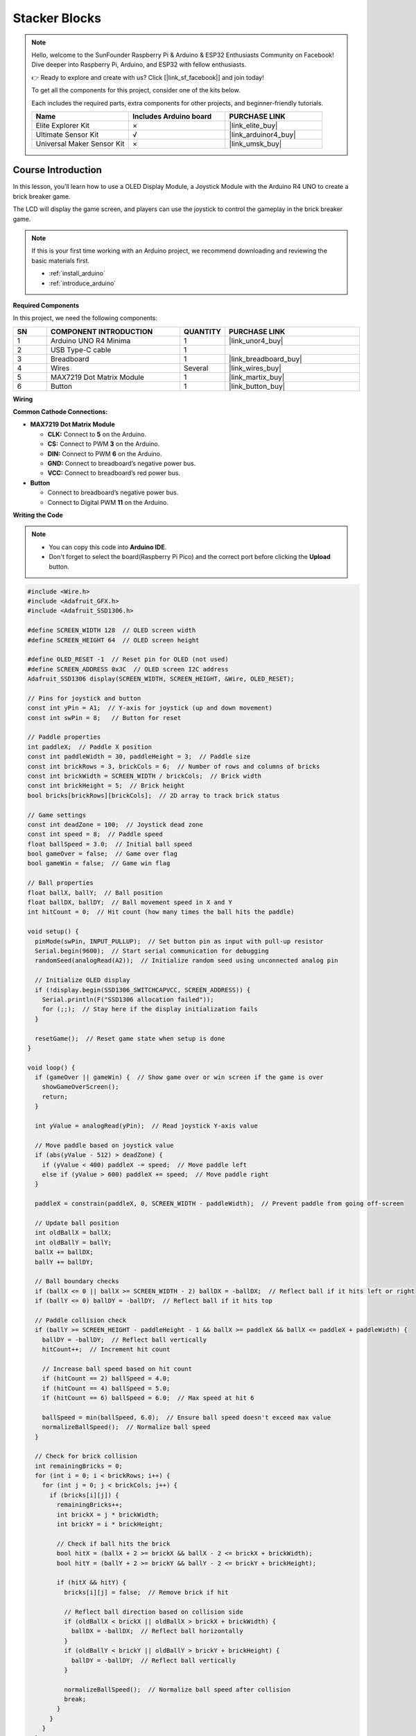 .. _stacker_blocks:

Stacker Blocks
==============================================================
.. note::
  
  Hello, welcome to the SunFounder Raspberry Pi & Arduino & ESP32 Enthusiasts Community on Facebook! Dive deeper into Raspberry Pi, Arduino, and ESP32 with fellow enthusiasts.

  👉 Ready to explore and create with us? Click [|link_sf_facebook|] and join today!

  To get all the components for this project, consider one of the kits below. 

  Each includes the required parts, extra components for other projects, and beginner-friendly tutorials.

  .. list-table::
    :widths: 20 20 20
    :header-rows: 1

    *   - Name	
        - Includes Arduino board
        - PURCHASE LINK
    *   - Elite Explorer Kit	
        - ×
        - |link_elite_buy|
    *   - Ultimate Sensor Kit	
        - √
        - |link_arduinor4_buy|
    *   - Universal Maker Sensor Kit
        - ×
        - |link_umsk_buy|

Course Introduction
------------------------

In this lesson, you’ll learn how to use a OLED Display Module, a Joystick Module with the Arduino R4 UNO to create a brick breaker game. 

The LCD will display the game screen, and players can use the joystick to control the gameplay in the brick breaker game.

.. raw:: html

    <iframe width="700" height="394" src="https://www.youtube.com/embed/HheaU9hlbW4" title="YouTube video player" frameborder="0" allow="accelerometer; autoplay; clipboard-write; encrypted-media; gyroscope; picture-in-picture; web-share" referrerpolicy="strict-origin-when-cross-origin" allowfullscreen></iframe>

.. note::

  If this is your first time working with an Arduino project, we recommend downloading and reviewing the basic materials first.

  * :ref:`install_arduino`
  * :ref:`introduce_arduino`

**Required Components**

In this project, we need the following components:

.. list-table::
    :widths: 5 20 5 20
    :header-rows: 1

    *   - SN
        - COMPONENT INTRODUCTION	
        - QUANTITY
        - PURCHASE LINK

    *   - 1
        - Arduino UNO R4 Minima
        - 1
        - |link_unor4_buy|
    *   - 2
        - USB Type-C cable
        - 1
        - 
    *   - 3
        - Breadboard
        - 1
        - |link_breadboard_buy|
    *   - 4
        - Wires
        - Several
        - |link_wires_buy|
    *   - 5
        - MAX7219 Dot Matrix Module
        - 1
        - |link_martix_buy|
    *   - 6
        - Button
        - 1
        - |link_button_buy|

**Wiring**

.. image:: img/Stacker_Blocks_bb.png

**Common Cathode Connections:**

* **MAX7219 Dot Matrix Module**

  - **CLK:** Connect to **5** on the Arduino.
  - **CS:** Connect to PWM **3** on the Arduino.
  - **DIN:** Connect to PWM **6** on the Arduino.
  - **GND:** Connect to breadboard’s negative power bus.
  - **VCC:** Connect to breadboard’s red power bus.

* **Button**

  - Connect to breadboard’s negative power bus.
  - Connect to Digital PWM **11** on the Arduino.

**Writing the Code**

.. note::

    * You can copy this code into **Arduino IDE**. 
    * Don't forget to select the board(Raspberry Pi Pico) and the correct port before clicking the **Upload** button.

.. code-block:: arduino

      #include <Wire.h>
      #include <Adafruit_GFX.h>
      #include <Adafruit_SSD1306.h>

      #define SCREEN_WIDTH 128  // OLED screen width
      #define SCREEN_HEIGHT 64  // OLED screen height

      #define OLED_RESET -1  // Reset pin for OLED (not used)
      #define SCREEN_ADDRESS 0x3C  // OLED screen I2C address
      Adafruit_SSD1306 display(SCREEN_WIDTH, SCREEN_HEIGHT, &Wire, OLED_RESET);

      // Pins for joystick and button
      const int yPin = A1;  // Y-axis for joystick (up and down movement)
      const int swPin = 8;   // Button for reset

      // Paddle properties
      int paddleX;  // Paddle X position
      const int paddleWidth = 30, paddleHeight = 3;  // Paddle size
      const int brickRows = 3, brickCols = 6;  // Number of rows and columns of bricks
      const int brickWidth = SCREEN_WIDTH / brickCols;  // Brick width
      const int brickHeight = 5;  // Brick height
      bool bricks[brickRows][brickCols];  // 2D array to track brick status

      // Game settings
      const int deadZone = 100;  // Joystick dead zone
      const int speed = 8;  // Paddle speed
      float ballSpeed = 3.0;  // Initial ball speed
      bool gameOver = false;  // Game over flag
      bool gameWin = false;  // Game win flag

      // Ball properties
      float ballX, ballY;  // Ball position
      float ballDX, ballDY;  // Ball movement speed in X and Y
      int hitCount = 0;  // Hit count (how many times the ball hits the paddle)

      void setup() {
        pinMode(swPin, INPUT_PULLUP);  // Set button pin as input with pull-up resistor
        Serial.begin(9600);  // Start serial communication for debugging
        randomSeed(analogRead(A2));  // Initialize random seed using unconnected analog pin

        // Initialize OLED display
        if (!display.begin(SSD1306_SWITCHCAPVCC, SCREEN_ADDRESS)) {
          Serial.println(F("SSD1306 allocation failed"));
          for (;;);  // Stay here if the display initialization fails
        }

        resetGame();  // Reset game state when setup is done
      }

      void loop() {
        if (gameOver || gameWin) {  // Show game over or win screen if the game is over
          showGameOverScreen();
          return;
        }

        int yValue = analogRead(yPin);  // Read joystick Y-axis value
        
        // Move paddle based on joystick value
        if (abs(yValue - 512) > deadZone) {  
          if (yValue < 400) paddleX -= speed;  // Move paddle left
          else if (yValue > 600) paddleX += speed;  // Move paddle right
        }
        
        paddleX = constrain(paddleX, 0, SCREEN_WIDTH - paddleWidth);  // Prevent paddle from going off-screen

        // Update ball position
        int oldBallX = ballX;
        int oldBallY = ballY;
        ballX += ballDX;
        ballY += ballDY;

        // Ball boundary checks
        if (ballX <= 0 || ballX >= SCREEN_WIDTH - 2) ballDX = -ballDX;  // Reflect ball if it hits left or right
        if (ballY <= 0) ballDY = -ballDY;  // Reflect ball if it hits top

        // Paddle collision check
        if (ballY >= SCREEN_HEIGHT - paddleHeight - 1 && ballX >= paddleX && ballX <= paddleX + paddleWidth) {
          ballDY = -ballDY;  // Reflect ball vertically
          hitCount++;  // Increment hit count
          
          // Increase ball speed based on hit count
          if (hitCount == 2) ballSpeed = 4.0;
          if (hitCount == 4) ballSpeed = 5.0;
          if (hitCount == 6) ballSpeed = 6.0;  // Max speed at hit 6

          ballSpeed = min(ballSpeed, 6.0);  // Ensure ball speed doesn't exceed max value
          normalizeBallSpeed();  // Normalize ball speed
        }

        // Check for brick collision
        int remainingBricks = 0;
        for (int i = 0; i < brickRows; i++) {
          for (int j = 0; j < brickCols; j++) {
            if (bricks[i][j]) {
              remainingBricks++;
              int brickX = j * brickWidth;
              int brickY = i * brickHeight;

              // Check if ball hits the brick
              bool hitX = (ballX + 2 >= brickX && ballX - 2 <= brickX + brickWidth);
              bool hitY = (ballY + 2 >= brickY && ballY - 2 <= brickY + brickHeight);

              if (hitX && hitY) {
                bricks[i][j] = false;  // Remove brick if hit
                
                // Reflect ball direction based on collision side
                if (oldBallX < brickX || oldBallX > brickX + brickWidth) {
                  ballDX = -ballDX;  // Reflect ball horizontally
                }
                if (oldBallY < brickY || oldBallY > brickY + brickHeight) {
                  ballDY = -ballDY;  // Reflect ball vertically
                }

                normalizeBallSpeed();  // Normalize ball speed after collision
                break;
              }
            }
          }
        }

        if (remainingBricks == 0) {  // If all bricks are cleared, the player wins
          gameWin = true;
        }

        if (ballY > SCREEN_HEIGHT) {  // If ball falls below screen, the game is over
          gameOver = true;
        }

        drawGame();  // Draw updated game state on screen
        delay(10);  // Delay to control game speed
      }

      // Reset game state
      void resetGame() {
        gameOver = false;
        gameWin = false;
        
        // Reset paddle position
        paddleX = SCREEN_WIDTH / 2 - paddleWidth / 2;

        // Reset ball position
        ballX = SCREEN_WIDTH / 2;
        ballY = SCREEN_HEIGHT / 2;

        // Reset speed and hit count
        ballSpeed = 3.0;
        hitCount = 0;

        // Random ball direction
        float angle;
        if (random(0, 2) == 0) {
          angle = random(30, 60);  // Angle between 30° and 60°
        } else {
          angle = random(120, 150); // Angle between 120° and 150°
        }

        // Calculate ball velocity based on random angle
        ballDX = ballSpeed * cos(radians(angle));
        ballDY = -ballSpeed * sin(radians(angle));  // Ball moves upwards initially

        // Initialize all bricks as present
        for (int i = 0; i < brickRows; i++) {
          for (int j = 0; j < brickCols; j++) {
            bricks[i][j] = true;
          }
        }
        drawGame();  // Draw initial game state
      }

      // Normalize ball speed to maintain consistent speed after reflections
      void normalizeBallSpeed() {
        float magnitude = sqrt(ballDX * ballDX + ballDY * ballDY);  // Calculate the ball's current speed
        ballDX = (ballDX / magnitude) * ballSpeed;  // Adjust X speed
        ballDY = (ballDY / magnitude) * ballSpeed;  // Adjust Y speed
      }

      // Draw the current game state to the OLED screen
      void drawGame() {
        display.clearDisplay();  // Clear previous frame
        display.fillRect(paddleX, SCREEN_HEIGHT - paddleHeight, paddleWidth, paddleHeight, WHITE);  // Draw paddle
        display.fillCircle(ballX, ballY, 2, WHITE);  // Draw ball

        // Draw remaining bricks
        for (int i = 0; i < brickRows; i++) {
          for (int j = 0; j < brickCols; j++) {
            if (bricks[i][j]) {
              display.fillRect(j * brickWidth, i * brickHeight, brickWidth - 1, brickHeight - 1, WHITE);
            }
          }
        }

        display.display();  // Update display
      }

      // Display game over or win screen
      void showGameOverScreen() {
        display.clearDisplay();
        display.setTextSize(2);  // Larger text for game over message
        display.setTextColor(WHITE);
        display.setCursor(20, 30);  // Position message on screen
        if (gameWin) {
          display.println("You Win!");  // Display "You Win!" if player won
        } else {
          display.println("Game Over");  // Display "Game Over" if player lost
        }
        display.display();

        while (digitalRead(swPin) == HIGH);  // Wait for button press to reset game
        delay(500);  // Debounce delay
        resetGame();  // Reset game
      }


